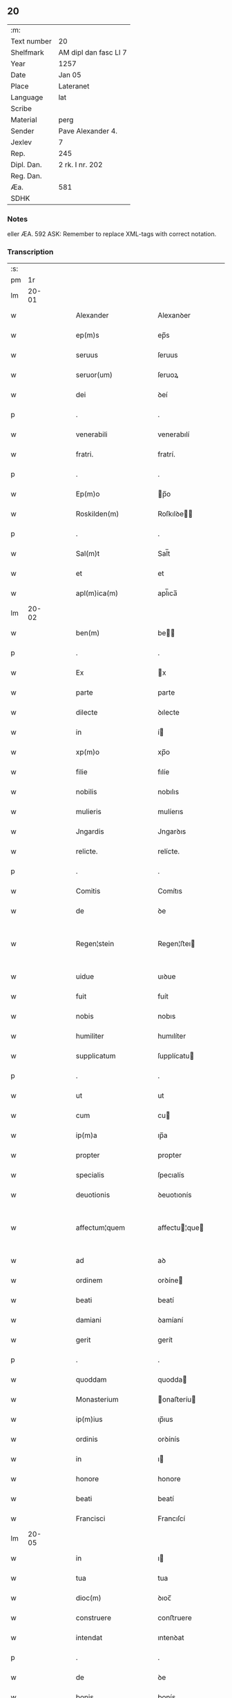 ** 20
| :m:         |                       |
| Text number | 20                    |
| Shelfmark   | AM dipl dan fasc LI 7 |
| Year        | 1257                  |
| Date        | Jan 05                |
| Place       | Lateranet             |
| Language    | lat                   |
| Scribe      |                       |
| Material    | perg                  |
| Sender      | Pave Alexander 4.     |
| Jexlev      | 7                     |
| Rep.        | 245                   |
| Dipl. Dan.  | 2 rk. I nr. 202       |
| Reg. Dan.   |                       |
| Æa.         | 581                   |
| SDHK        |                       |

*** Notes
eller ÆA. 592
ASK: Remember to replace XML-tags with correct notation.

*** Transcription
| :s: |       |   |   |   |   |                                    |                                    |   |   |   |   |     |   |   |   |             |
| pm  |    1r |   |   |   |   |                                    |                                    |   |   |   |   |     |   |   |   |             |
| lm  | 20-01 |   |   |   |   |                                    |                                    |   |   |   |   |     |   |   |   |             |
| w   |       |   |   |   |   | Alexander                          | Alexanꝺer                          |   |   |   |   | lat |   |   |   |       20-01 |
| w   |       |   |   |   |   | ep(m)s                             | ep̅s                                |   |   |   |   | lat |   |   |   |       20-01 |
| w   |       |   |   |   |   | seruus                             | ſeruus                             |   |   |   |   | lat |   |   |   |       20-01 |
| w   |       |   |   |   |   | seruor(um)                         | ſeruoꝝ                             |   |   |   |   | lat |   |   |   |       20-01 |
| w   |       |   |   |   |   | dei                                | ꝺeí                                |   |   |   |   | lat |   |   |   |       20-01 |
| p   |       |   |   |   |   | .                                  | .                                  |   |   |   |   | lat |   |   |   |       20-01 |
| w   |       |   |   |   |   | venerabili                         | venerabılí                         |   |   |   |   | lat |   |   |   |       20-01 |
| w   |       |   |   |   |   | fratri.                            | fratrí.                            |   |   |   |   | lat |   |   |   |       20-01 |
| p   |       |   |   |   |   | .                                  | .                                  |   |   |   |   | lat |   |   |   |       20-01 |
| w   |       |   |   |   |   | Ep(m)o                             | p̅o                                |   |   |   |   | lat |   |   |   |       20-01 |
| w   |       |   |   |   |   | Roskilden(m)                       | Roſkılꝺe̅                          |   |   |   |   | lat |   |   |   |       20-01 |
| p   |       |   |   |   |   | .                                  | .                                  |   |   |   |   | lat |   |   |   |       20-01 |
| w   |       |   |   |   |   | Sal(m)t                            | Sal̅t                               |   |   |   |   | lat |   |   |   |       20-01 |
| w   |       |   |   |   |   | et                                 | et                                 |   |   |   |   | lat |   |   |   |       20-01 |
| w   |       |   |   |   |   | apl(m)ica(m)                       | apl̅ıca̅                             |   |   |   |   | lat |   |   |   |       20-01 |
| lm  | 20-02 |   |   |   |   |                                    |                                    |   |   |   |   |     |   |   |   |             |
| w   |       |   |   |   |   | ben(m)                             | be̅                                |   |   |   |   | lat |   |   |   |       20-02 |
| p   |       |   |   |   |   | .                                  | .                                  |   |   |   |   | lat |   |   |   |       20-02 |
| w   |       |   |   |   |   | Ex                                 | x                                 |   |   |   |   | lat |   |   |   |       20-02 |
| w   |       |   |   |   |   | parte                              | parte                              |   |   |   |   | lat |   |   |   |       20-02 |
| w   |       |   |   |   |   | dilecte                            | ꝺılecte                            |   |   |   |   | lat |   |   |   |       20-02 |
| w   |       |   |   |   |   | in                                 | í                                 |   |   |   |   | lat |   |   |   |       20-02 |
| w   |       |   |   |   |   | xp(m)o                             | xp̅o                                |   |   |   |   | lat |   |   |   |       20-02 |
| w   |       |   |   |   |   | filie                              | fılíe                              |   |   |   |   | lat |   |   |   |       20-02 |
| w   |       |   |   |   |   | nobilis                            | nobılıs                            |   |   |   |   | lat |   |   |   |       20-02 |
| w   |       |   |   |   |   | mulieris                           | mulíerıs                           |   |   |   |   | lat |   |   |   |       20-02 |
| w   |       |   |   |   |   | Jngardis                           | Jngarꝺıs                           |   |   |   |   | lat |   |   |   |       20-02 |
| w   |       |   |   |   |   | relicte.                           | relícte.                           |   |   |   |   | lat |   |   |   |       20-02 |
| p   |       |   |   |   |   | .                                  | .                                  |   |   |   |   | lat |   |   |   |       20-02 |
| w   |       |   |   |   |   | Comitis                            | Comítıs                            |   |   |   |   | lat |   |   |   |       20-02 |
| w   |       |   |   |   |   | de                                 | ꝺe                                 |   |   |   |   | lat |   |   |   |       20-02 |
| w   |       |   |   |   |   | Regen¦stein                        | Regen¦ﬅeı                         |   |   |   |   | lat |   |   |   | 20-02—20-03 |
| w   |       |   |   |   |   | uidue                              | uıꝺue                              |   |   |   |   | lat |   |   |   |       20-03 |
| w   |       |   |   |   |   | fuit                               | fuít                               |   |   |   |   | lat |   |   |   |       20-03 |
| w   |       |   |   |   |   | nobis                              | nobıs                              |   |   |   |   | lat |   |   |   |       20-03 |
| w   |       |   |   |   |   | humiliter                          | humılíter                          |   |   |   |   | lat |   |   |   |       20-03 |
| w   |       |   |   |   |   | supplicatum                        | ſupplícatu                        |   |   |   |   | lat |   |   |   |       20-03 |
| p   |       |   |   |   |   | .                                  | .                                  |   |   |   |   | lat |   |   |   |       20-03 |
| w   |       |   |   |   |   | ut                                 | ut                                 |   |   |   |   | lat |   |   |   |       20-03 |
| w   |       |   |   |   |   | cum                                | cu                                |   |   |   |   | lat |   |   |   |       20-03 |
| w   |       |   |   |   |   | ip(m)a                             | ıp̅a                                |   |   |   |   | lat |   |   |   |       20-03 |
| w   |       |   |   |   |   | propter                            | propter                            |   |   |   |   | lat |   |   |   |       20-03 |
| w   |       |   |   |   |   | specialis                          | ſpecıalís                          |   |   |   |   | lat |   |   |   |       20-03 |
| w   |       |   |   |   |   | deuotionis                         | ꝺeuotıonís                         |   |   |   |   | lat |   |   |   |       20-03 |
| w   |       |   |   |   |   | affectum¦quem                      | affectu¦que                      |   |   |   |   | lat |   |   |   | 20-03—20-04 |
| w   |       |   |   |   |   | ad                                 | aꝺ                                 |   |   |   |   | lat |   |   |   |       20-04 |
| w   |       |   |   |   |   | ordinem                            | orꝺíne                            |   |   |   |   | lat |   |   |   |       20-04 |
| w   |       |   |   |   |   | beati                              | beatí                              |   |   |   |   | lat |   |   |   |       20-04 |
| w   |       |   |   |   |   | damiani                            | ꝺamíaní                            |   |   |   |   | lat |   |   |   |       20-04 |
| w   |       |   |   |   |   | gerit                              | gerít                              |   |   |   |   | lat |   |   |   |       20-04 |
| p   |       |   |   |   |   | .                                  | .                                  |   |   |   |   | lat |   |   |   |       20-04 |
| w   |       |   |   |   |   | quoddam                            | quodda                            |   |   |   |   | lat |   |   |   |       20-04 |
| w   |       |   |   |   |   | Monasterium                        | onaﬅeríu                         |   |   |   |   | lat |   |   |   |       20-04 |
| w   |       |   |   |   |   | ip(m)ius                           | ıp̅ıus                              |   |   |   |   | lat |   |   |   |       20-04 |
| w   |       |   |   |   |   | ordinis                            | orꝺínís                            |   |   |   |   | lat |   |   |   |       20-04 |
| w   |       |   |   |   |   | in                                 | ı                                 |   |   |   |   | lat |   |   |   |       20-04 |
| w   |       |   |   |   |   | honore                             | honore                             |   |   |   |   | lat |   |   |   |       20-04 |
| w   |       |   |   |   |   | beati                              | beatí                              |   |   |   |   | lat |   |   |   |       20-04 |
| w   |       |   |   |   |   | Francisci                          | Francıſcí                          |   |   |   |   | lat |   |   |   |       20-04 |
| lm  | 20-05 |   |   |   |   |                                    |                                    |   |   |   |   |     |   |   |   |             |
| w   |       |   |   |   |   | in                                 | ı                                 |   |   |   |   | lat |   |   |   |       20-05 |
| w   |       |   |   |   |   | tua                                | tua                                |   |   |   |   | lat |   |   |   |       20-05 |
| w   |       |   |   |   |   | dioc(m)                            | ꝺıoc̅                               |   |   |   |   | lat |   |   |   |       20-05 |
| w   |       |   |   |   |   | construere                         | conﬅruere                          |   |   |   |   | lat |   |   |   |       20-05 |
| w   |       |   |   |   |   | intendat                           | ıntenꝺat                           |   |   |   |   | lat |   |   |   |       20-05 |
| p   |       |   |   |   |   | .                                  | .                                  |   |   |   |   | lat |   |   |   |       20-05 |
| w   |       |   |   |   |   | de                                 | ꝺe                                 |   |   |   |   | lat |   |   |   |       20-05 |
| w   |       |   |   |   |   | bonis                              | bonís                              |   |   |   |   | lat |   |   |   |       20-05 |
| w   |       |   |   |   |   | proprijs                           | proprís                           |   |   |   |   | lat |   |   |   |       20-05 |
| w   |       |   |   |   |   | et                                 | et                                 |   |   |   |   | lat |   |   |   |       20-05 |
| w   |       |   |   |   |   | dotare                             | ꝺotare                             |   |   |   |   | lat |   |   |   |       20-05 |
| p   |       |   |   |   |   | .                                  | .                                  |   |   |   |   | lat |   |   |   |       20-05 |
| w   |       |   |   |   |   | faciendi                           | facıenꝺí                           |   |   |   |   | lat |   |   |   |       20-05 |
| w   |       |   |   |   |   | hoc                                | hoc                                |   |   |   |   | lat |   |   |   |       20-05 |
| w   |       |   |   |   |   | sibi                               | ſıbí                               |   |   |   |   | lat |   |   |   |       20-05 |
| w   |       |   |   |   |   | licentiam                          | lícentıa                          |   |   |   |   | lat |   |   |   |       20-05 |
| w   |       |   |   |   |   | concedere                          | conceꝺere                          |   |   |   |   | lat |   |   |   |       20-05 |
| lm  | 20-06 |   |   |   |   |                                    |                                    |   |   |   |   |     |   |   |   |             |
| w   |       |   |   |   |   | curaremus                          | curaremus                          |   |   |   |   | lat |   |   |   |       20-06 |
| p   |       |   |   |   |   | .                                  | .                                  |   |   |   |   | lat |   |   |   |       20-06 |
| w   |       |   |   |   |   | volentes                           | volentes                           |   |   |   |   | lat |   |   |   |       20-06 |
| w   |       |   |   |   |   | igitur                             | ıgítur                             |   |   |   |   | lat |   |   |   |       20-06 |
| w   |       |   |   |   |   | tibi                               | tıbí                               |   |   |   |   | lat |   |   |   |       20-06 |
| w   |       |   |   |   |   | in                                 | ı                                 |   |   |   |   | lat |   |   |   |       20-06 |
| w   |       |   |   |   |   | hac                                | hac                                |   |   |   |   | lat |   |   |   |       20-06 |
| w   |       |   |   |   |   | parte                              | parte                              |   |   |   |   | lat |   |   |   |       20-06 |
| w   |       |   |   |   |   | de<del¤rend "erasure">f</del>ferre | ꝺe<del¤rend "erasure">f</del>ferre |   |   |   |   | lat |   |   |   |       20-06 |
| p   |       |   |   |   |   | .                                  | .                                  |   |   |   |   | lat |   |   |   |       20-06 |
| w   |       |   |   |   |   | fraternitati                       | fraternítatí                       |   |   |   |   | lat |   |   |   |       20-06 |
| w   |       |   |   |   |   | tue                                | tue                                |   |   |   |   | lat |   |   |   |       20-06 |
| w   |       |   |   |   |   | p(er)                              | ꝑ                                  |   |   |   |   | lat |   |   |   |       20-06 |
| w   |       |   |   |   |   | apl(m)ica                          | apl̅ıca                             |   |   |   |   | lat |   |   |   |       20-06 |
| w   |       |   |   |   |   | scripta                            | ſcrıpta                            |   |   |   |   | lat |   |   |   |       20-06 |
| w   |       |   |   |   |   | mandam(us).                        | manꝺaꝰ                           |   |   |   |   | lat |   |   |   |       20-06 |
| w   |       |   |   |   |   | quatin(us)                         | quatıꝰ                            |   |   |   |   | lat |   |   |   |       20-06 |
| lm  | 20-07 |   |   |   |   |                                    |                                    |   |   |   |   |     |   |   |   |             |
| w   |       |   |   |   |   | eidem                              | eıꝺe                              |   |   |   |   | lat |   |   |   |       20-07 |
| w   |       |   |   |   |   | nobili                             | nobılí                             |   |   |   |   | lat |   |   |   |       20-07 |
| w   |       |   |   |   |   | postulata                          | poﬅulata                           |   |   |   |   | lat |   |   |   |       20-07 |
| w   |       |   |   |   |   | concedas                           | conceꝺas                           |   |   |   |   | lat |   |   |   |       20-07 |
| p   |       |   |   |   |   | .                                  | .                                  |   |   |   |   | lat |   |   |   |       20-07 |
| w   |       |   |   |   |   | si                                 | ſı                                 |   |   |   |   | lat |   |   |   |       20-07 |
| w   |       |   |   |   |   | expedire                           | expeꝺıre                           |   |   |   |   | lat |   |   |   |       20-07 |
| w   |       |   |   |   |   | uideris                            | uıꝺerıs                            |   |   |   |   | lat |   |   |   |       20-07 |
| w   |       |   |   |   |   | sine                               | ſıne                               |   |   |   |   | lat |   |   |   |       20-07 |
| w   |       |   |   |   |   | iuris                              | ıurís                              |   |   |   |   | lat |   |   |   |       20-07 |
| w   |       |   |   |   |   | preiudicio                         | preíuꝺícıo                         |   |   |   |   | lat |   |   |   |       20-07 |
| w   |       |   |   |   |   | alieni                             | alíení                             |   |   |   |   | lat |   |   |   |       20-07 |
| p   |       |   |   |   |   | .                                  | .                                  |   |   |   |   | lat |   |   |   |       20-07 |
| w   |       |   |   |   |   | Dat(m)                             | Dat̅                                |   |   |   |   | lat |   |   |   |       20-07 |
| w   |       |   |   |   |   | Lateran(m)                         | Latera̅                            |   |   |   |   | lat |   |   |   |       20-07 |
| w   |       |   |   |   |   |                                    |                                    |   |   |   |   | lat |   |   |   |       20-07 |
| lm  | 20-08 |   |   |   |   |                                    |                                    |   |   |   |   |     |   |   |   |             |
| w   |       |   |   |   |   | Non(m)                             | No̅                                |   |   |   |   | lat |   |   |   |       20-08 |
| w   |       |   |   |   |   | Janua( )                           | Januaꝶ                             |   |   |   |   | lat |   |   |   |       20-08 |
| w   |       |   |   |   |   | Pontificat(us)                     | Pontıfıcatꝰ                        |   |   |   |   | lat |   |   |   |       20-08 |
| w   |       |   |   |   |   | nr(m)j                             | nr̅ȷ                                |   |   |   |   | lat |   |   |   |       20-08 |
| w   |       |   |   |   |   | Anno                               | nno                               |   |   |   |   | lat |   |   |   |       20-08 |
| w   |       |   |   |   |   | Tertio:                            | Tertıo:                            |   |   |   |   | lat |   |   |   |       20-08 |
| p   |       |   |   |   |   | /                                  | /                                  |   |   |   |   | lat |   |   |   |       20-08 |
| :e: |       |   |   |   |   |                                    |                                    |   |   |   |   |     |   |   |   |             |

